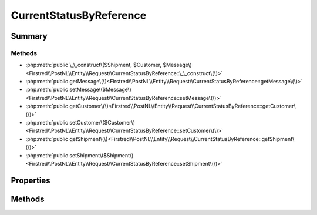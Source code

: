 .. rst-class:: phpdoctorst

.. role:: php(code)
	:language: php


CurrentStatusByReference
========================


.. php:namespace:: Firstred\PostNL\Entity\Request

.. php:class:: CurrentStatusByReference


	:Parent:
		:php:class:`Firstred\\PostNL\\Entity\\AbstractEntity`
	


Summary
-------

Methods
~~~~~~~

* :php:meth:`public \_\_construct\($Shipment, $Customer, $Message\)<Firstred\\PostNL\\Entity\\Request\\CurrentStatusByReference::\_\_construct\(\)>`
* :php:meth:`public getMessage\(\)<Firstred\\PostNL\\Entity\\Request\\CurrentStatusByReference::getMessage\(\)>`
* :php:meth:`public setMessage\($Message\)<Firstred\\PostNL\\Entity\\Request\\CurrentStatusByReference::setMessage\(\)>`
* :php:meth:`public getCustomer\(\)<Firstred\\PostNL\\Entity\\Request\\CurrentStatusByReference::getCustomer\(\)>`
* :php:meth:`public setCustomer\($Customer\)<Firstred\\PostNL\\Entity\\Request\\CurrentStatusByReference::setCustomer\(\)>`
* :php:meth:`public getShipment\(\)<Firstred\\PostNL\\Entity\\Request\\CurrentStatusByReference::getShipment\(\)>`
* :php:meth:`public setShipment\($Shipment\)<Firstred\\PostNL\\Entity\\Request\\CurrentStatusByReference::setShipment\(\)>`


Properties
----------

.. php:attr:: protected static Message

	:Type: :any:`\\Firstred\\PostNL\\Entity\\Message\\Message <Firstred\\PostNL\\Entity\\Message\\Message>` | null 


.. php:attr:: protected static Customer

	:Type: :any:`\\Firstred\\PostNL\\Entity\\Customer <Firstred\\PostNL\\Entity\\Customer>` | null 


.. php:attr:: protected static Shipment

	:Type: :any:`\\Firstred\\PostNL\\Entity\\Shipment <Firstred\\PostNL\\Entity\\Shipment>` | null 


Methods
-------

.. rst-class:: public

	.. php:method:: public __construct( $Shipment=null, $Customer=null, $Message=null)
	
		
		:Parameters:
			* **$Shipment** (:any:`Firstred\\PostNL\\Entity\\Shipment <Firstred\\PostNL\\Entity\\Shipment>` | null)  
			* **$Customer** (:any:`Firstred\\PostNL\\Entity\\Customer <Firstred\\PostNL\\Entity\\Customer>` | null)  
			* **$Message** (:any:`Firstred\\PostNL\\Entity\\Message\\Message <Firstred\\PostNL\\Entity\\Message\\Message>` | null)  

		
	
	

.. rst-class:: public

	.. php:method:: public getMessage()
	
		
		:Returns: :any:`\\Firstred\\PostNL\\Entity\\Message\\Message <Firstred\\PostNL\\Entity\\Message\\Message>` | null 
	
	

.. rst-class:: public

	.. php:method:: public setMessage( $Message)
	
		
		:Parameters:
			* **$Message** (:any:`Firstred\\PostNL\\Entity\\Message\\Message <Firstred\\PostNL\\Entity\\Message\\Message>` | null)  

		
		:Returns: static 
	
	

.. rst-class:: public

	.. php:method:: public getCustomer()
	
		
		:Returns: :any:`\\Firstred\\PostNL\\Entity\\Customer <Firstred\\PostNL\\Entity\\Customer>` | null 
	
	

.. rst-class:: public

	.. php:method:: public setCustomer( $Customer)
	
		
		:Parameters:
			* **$Customer** (:any:`Firstred\\PostNL\\Entity\\Customer <Firstred\\PostNL\\Entity\\Customer>` | null)  

		
		:Returns: static 
	
	

.. rst-class:: public

	.. php:method:: public getShipment()
	
		
		:Returns: :any:`\\Firstred\\PostNL\\Entity\\Shipment <Firstred\\PostNL\\Entity\\Shipment>` | null 
	
	

.. rst-class:: public

	.. php:method:: public setShipment( $Shipment)
	
		
		:Parameters:
			* **$Shipment** (:any:`Firstred\\PostNL\\Entity\\Shipment <Firstred\\PostNL\\Entity\\Shipment>` | null)  

		
		:Returns: static 
	
	

